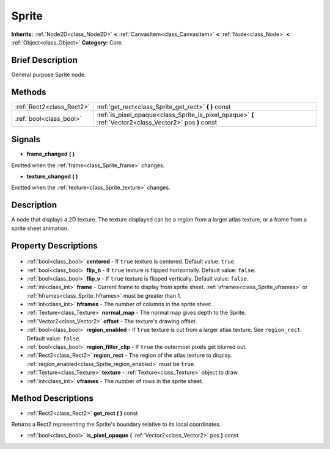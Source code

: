 .. Generated automatically by doc/tools/makerst.py in Godot's source tree.
.. DO NOT EDIT THIS FILE, but the Sprite.xml source instead.
.. The source is found in doc/classes or modules/<name>/doc_classes.

.. _class_Sprite:

Sprite
======

**Inherits:** :ref:`Node2D<class_Node2D>` **<** :ref:`CanvasItem<class_CanvasItem>` **<** :ref:`Node<class_Node>` **<** :ref:`Object<class_Object>`
**Category:** Core

Brief Description
-----------------

General purpose Sprite node.

Methods
-------

+----------------------------+----------------------------------------------------------------------------------------------------------+
| :ref:`Rect2<class_Rect2>`  | :ref:`get_rect<class_Sprite_get_rect>` **(** **)** const                                                 |
+----------------------------+----------------------------------------------------------------------------------------------------------+
| :ref:`bool<class_bool>`    | :ref:`is_pixel_opaque<class_Sprite_is_pixel_opaque>` **(** :ref:`Vector2<class_Vector2>` pos **)** const |
+----------------------------+----------------------------------------------------------------------------------------------------------+

Signals
-------

.. _class_Sprite_frame_changed:

- **frame_changed** **(** **)**

Emitted when the :ref:`frame<class_Sprite_frame>` changes.

.. _class_Sprite_texture_changed:

- **texture_changed** **(** **)**

Emitted when the :ref:`texture<class_Sprite_texture>` changes.


Description
-----------

A node that displays a 2D texture. The texture displayed can be a region from a larger atlas texture, or a frame from a sprite sheet animation.

Property Descriptions
---------------------

  .. _class_Sprite_centered:

- :ref:`bool<class_bool>` **centered** - If ``true`` texture is centered. Default value: ``true``.

  .. _class_Sprite_flip_h:

- :ref:`bool<class_bool>` **flip_h** - If ``true`` texture is flipped horizontally. Default value: ``false``.

  .. _class_Sprite_flip_v:

- :ref:`bool<class_bool>` **flip_v** - If ``true`` texture is flipped vertically. Default value: ``false``.

  .. _class_Sprite_frame:

- :ref:`int<class_int>` **frame** - Current frame to display from sprite sheet. :ref:`vframes<class_Sprite_vframes>` or :ref:`hframes<class_Sprite_hframes>` must be greater than 1.

  .. _class_Sprite_hframes:

- :ref:`int<class_int>` **hframes** - The number of columns in the sprite sheet.

  .. _class_Sprite_normal_map:

- :ref:`Texture<class_Texture>` **normal_map** - The normal map gives depth to the Sprite.

  .. _class_Sprite_offset:

- :ref:`Vector2<class_Vector2>` **offset** - The texture's drawing offset.

  .. _class_Sprite_region_enabled:

- :ref:`bool<class_bool>` **region_enabled** - If ``true`` texture is cut from a larger atlas texture. See ``region_rect``. Default value: ``false``.

  .. _class_Sprite_region_filter_clip:

- :ref:`bool<class_bool>` **region_filter_clip** - If ``true`` the outermost pixels get blurred out.

  .. _class_Sprite_region_rect:

- :ref:`Rect2<class_Rect2>` **region_rect** - The region of the atlas texture to display. :ref:`region_enabled<class_Sprite_region_enabled>` must be ``true``.

  .. _class_Sprite_texture:

- :ref:`Texture<class_Texture>` **texture** - :ref:`Texture<class_Texture>` object to draw.

  .. _class_Sprite_vframes:

- :ref:`int<class_int>` **vframes** - The number of rows in the sprite sheet.


Method Descriptions
-------------------

.. _class_Sprite_get_rect:

- :ref:`Rect2<class_Rect2>` **get_rect** **(** **)** const

Returns a Rect2 representing the Sprite's boundary relative to its local coordinates.

.. _class_Sprite_is_pixel_opaque:

- :ref:`bool<class_bool>` **is_pixel_opaque** **(** :ref:`Vector2<class_Vector2>` pos **)** const


